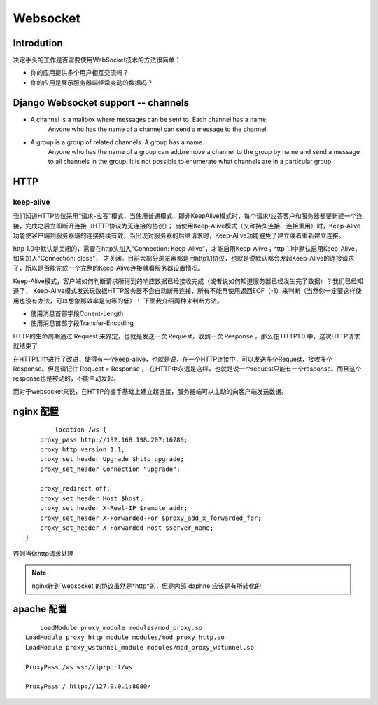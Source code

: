 Websocket
================================

Introdution
-----------------

决定手头的工作是否需要使用WebSocket技术的方法很简单：

- 你的应用提供多个用户相互交流吗？
- 你的应用是展示服务器端经常变动的数据吗？

Django Websocket support -- channels
----------------------------------------
- A channel is a mailbox where messages can be sent to. Each channel has a name. 
	Anyone who has the name of a channel can send a message to the channel.
- A group is a group of related channels. A group has a name. 
	Anyone who has the name of a group can add/remove a channel to the group by name and
	send a message to all channels in the group. It is not possible to enumerate
	what channels are in a particular group.

HTTP
---------

keep-alive
~~~~~~~~~~~~~~~~~~

我们知道HTTP协议采用“请求-应答”模式，当使用普通模式，即非KeepAlive模式时，每个请求/应答客户和服务器都要新建一个连接，完成之后立即断开连接（HTTP协议为无连接的协议）；
当使用Keep-Alive模式（又称持久连接、连接重用）时，Keep-Alive功能使客户端到服务器端的连接持续有效，当出现对服务器的后继请求时，Keep-Alive功能避免了建立或者重新建立连接。

http 1.0中默认是关闭的，需要在http头加入"Connection: Keep-Alive"，才能启用Keep-Alive；http 1.1中默认启用Keep-Alive，如果加入"Connection: close"，
才关闭。目前大部分浏览器都是用http1.1协议，也就是说默认都会发起Keep-Alive的连接请求了，所以是否能完成一个完整的Keep-Alive连接就看服务器设置情况。

Keep-Alive模式，客户端如何判断请求所得到的响应数据已经接收完成（或者说如何知道服务器已经发生完了数据）？我们已经知道了，
Keep-Alive模式发送玩数据HTTP服务器不会自动断开连接，所有不能再使用返回EOF（-1）来判断（当然你一定要这样使用也没有办法，可以想象那效率是何等的低）！
下面我介绍两种来判断方法。

- 使用消息首部字段Conent-Length
- 使用消息首部字段Transfer-Encoding


HTTP的生命周期通过 Request 来界定，也就是发送一次 Request，收到一次 Response ，那么在 HTTP1.0 中，这次HTTP请求就结束了

在HTTP1.1中进行了改进，使得有一个keep-alive，也就是说，在一个HTTP连接中，可以发送多个Request，接收多个Response。但是请记住 Request = Response ， 在HTTP中永远是这样，也就是说一个request只能有一个response。而且这个response也是被动的，不能主动发起。

而对于websocket来说，在HTTP的握手基础上建立起链接，服务器端可以主动的向客户端发送数据。


nginx 配置
--------------

::

	    location /ws {
        proxy_pass http://192.168.198.207:16789;
        proxy_http_version 1.1;
        proxy_set_header Upgrade $http_upgrade;
        proxy_set_header Connection "upgrade";

        proxy_redirect off;
        proxy_set_header Host $host;
        proxy_set_header X-Real-IP $remote_addr;
        proxy_set_header X-Forwarded-For $proxy_add_x_forwarded_for;
        proxy_set_header X-Forwarded-Host $server_name;
    }

否则当做http请求处理

.. Note:: nginx转到`websocket`的协议虽然是*http*的，但是内部`daphne`应该是有所转化的

apache 配置
---------------------

:: 
	
	LoadModule proxy_module modules/mod_proxy.so  
    LoadModule proxy_http_module modules/mod_proxy_http.so
    LoadModule proxy_wstunnel_module modules/mod_proxy_wstunnel.so

    ProxyPass /ws ws://ip:port/ws

    ProxyPass / http://127.0.0.1:8080/
